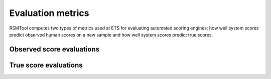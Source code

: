 .. _evaluation:

Evaluation metrics
------------------

RSMTool computes two types of metrics used at ETS for evaluating automated scoring engines: how well system scores predict observed human scores on a new sample and how well system scores predict true scores. 

.. _observed_score_evaluation:
Observed score evaluations
^^^^^^^^^^^^^^^^^^^^^^^^^^


.. _true_score_evaluation:
True score evaluations
^^^^^^^^^^^^^^^^^^^^^^
